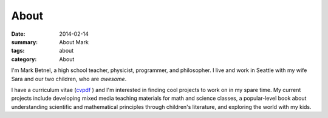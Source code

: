 About
#####

:date: 2014-02-14 
:summary: About Mark 
:tags: about
:category: About

I'm Mark Betnel, a high school teacher, physicist, programmer, and philosopher.  I live and work in Seattle with my wife Sara and our two children, who are *awesome*.

I have a curriculum vitae (cvpdf_ ) and I'm interested in finding cool projects to work on in my spare time.  My current projects include developing mixed media teaching materials for math and science classes, a popular-level book about understanding scientific and mathematical principles through children's literature, and exploring the world with my kids. 



.. _cvpdf: http://markbetnel.com/files/betnel_cv.pdf  

